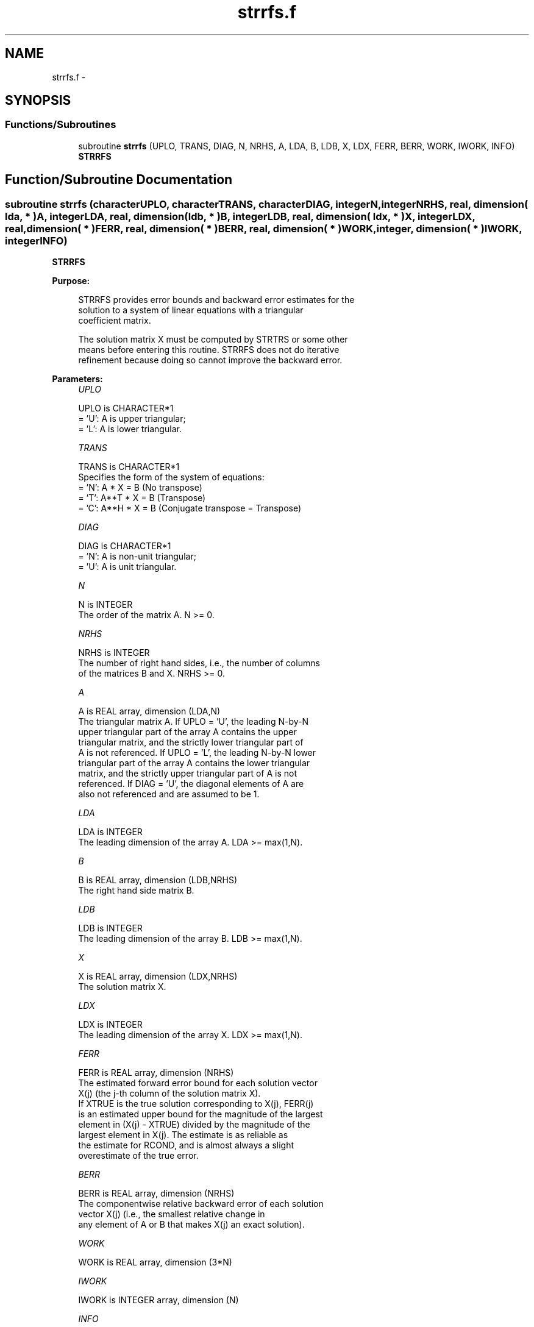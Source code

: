 .TH "strrfs.f" 3 "Sat Nov 16 2013" "Version 3.4.2" "LAPACK" \" -*- nroff -*-
.ad l
.nh
.SH NAME
strrfs.f \- 
.SH SYNOPSIS
.br
.PP
.SS "Functions/Subroutines"

.in +1c
.ti -1c
.RI "subroutine \fBstrrfs\fP (UPLO, TRANS, DIAG, N, NRHS, A, LDA, B, LDB, X, LDX, FERR, BERR, WORK, IWORK, INFO)"
.br
.RI "\fI\fBSTRRFS\fP \fP"
.in -1c
.SH "Function/Subroutine Documentation"
.PP 
.SS "subroutine strrfs (characterUPLO, characterTRANS, characterDIAG, integerN, integerNRHS, real, dimension( lda, * )A, integerLDA, real, dimension( ldb, * )B, integerLDB, real, dimension( ldx, * )X, integerLDX, real, dimension( * )FERR, real, dimension( * )BERR, real, dimension( * )WORK, integer, dimension( * )IWORK, integerINFO)"

.PP
\fBSTRRFS\fP  
.PP
\fBPurpose: \fP
.RS 4

.PP
.nf
 STRRFS provides error bounds and backward error estimates for the
 solution to a system of linear equations with a triangular
 coefficient matrix.

 The solution matrix X must be computed by STRTRS or some other
 means before entering this routine.  STRRFS does not do iterative
 refinement because doing so cannot improve the backward error.
.fi
.PP
 
.RE
.PP
\fBParameters:\fP
.RS 4
\fIUPLO\fP 
.PP
.nf
          UPLO is CHARACTER*1
          = 'U':  A is upper triangular;
          = 'L':  A is lower triangular.
.fi
.PP
.br
\fITRANS\fP 
.PP
.nf
          TRANS is CHARACTER*1
          Specifies the form of the system of equations:
          = 'N':  A * X = B  (No transpose)
          = 'T':  A**T * X = B  (Transpose)
          = 'C':  A**H * X = B  (Conjugate transpose = Transpose)
.fi
.PP
.br
\fIDIAG\fP 
.PP
.nf
          DIAG is CHARACTER*1
          = 'N':  A is non-unit triangular;
          = 'U':  A is unit triangular.
.fi
.PP
.br
\fIN\fP 
.PP
.nf
          N is INTEGER
          The order of the matrix A.  N >= 0.
.fi
.PP
.br
\fINRHS\fP 
.PP
.nf
          NRHS is INTEGER
          The number of right hand sides, i.e., the number of columns
          of the matrices B and X.  NRHS >= 0.
.fi
.PP
.br
\fIA\fP 
.PP
.nf
          A is REAL array, dimension (LDA,N)
          The triangular matrix A.  If UPLO = 'U', the leading N-by-N
          upper triangular part of the array A contains the upper
          triangular matrix, and the strictly lower triangular part of
          A is not referenced.  If UPLO = 'L', the leading N-by-N lower
          triangular part of the array A contains the lower triangular
          matrix, and the strictly upper triangular part of A is not
          referenced.  If DIAG = 'U', the diagonal elements of A are
          also not referenced and are assumed to be 1.
.fi
.PP
.br
\fILDA\fP 
.PP
.nf
          LDA is INTEGER
          The leading dimension of the array A.  LDA >= max(1,N).
.fi
.PP
.br
\fIB\fP 
.PP
.nf
          B is REAL array, dimension (LDB,NRHS)
          The right hand side matrix B.
.fi
.PP
.br
\fILDB\fP 
.PP
.nf
          LDB is INTEGER
          The leading dimension of the array B.  LDB >= max(1,N).
.fi
.PP
.br
\fIX\fP 
.PP
.nf
          X is REAL array, dimension (LDX,NRHS)
          The solution matrix X.
.fi
.PP
.br
\fILDX\fP 
.PP
.nf
          LDX is INTEGER
          The leading dimension of the array X.  LDX >= max(1,N).
.fi
.PP
.br
\fIFERR\fP 
.PP
.nf
          FERR is REAL array, dimension (NRHS)
          The estimated forward error bound for each solution vector
          X(j) (the j-th column of the solution matrix X).
          If XTRUE is the true solution corresponding to X(j), FERR(j)
          is an estimated upper bound for the magnitude of the largest
          element in (X(j) - XTRUE) divided by the magnitude of the
          largest element in X(j).  The estimate is as reliable as
          the estimate for RCOND, and is almost always a slight
          overestimate of the true error.
.fi
.PP
.br
\fIBERR\fP 
.PP
.nf
          BERR is REAL array, dimension (NRHS)
          The componentwise relative backward error of each solution
          vector X(j) (i.e., the smallest relative change in
          any element of A or B that makes X(j) an exact solution).
.fi
.PP
.br
\fIWORK\fP 
.PP
.nf
          WORK is REAL array, dimension (3*N)
.fi
.PP
.br
\fIIWORK\fP 
.PP
.nf
          IWORK is INTEGER array, dimension (N)
.fi
.PP
.br
\fIINFO\fP 
.PP
.nf
          INFO is INTEGER
          = 0:  successful exit
          < 0:  if INFO = -i, the i-th argument had an illegal value
.fi
.PP
 
.RE
.PP
\fBAuthor:\fP
.RS 4
Univ\&. of Tennessee 
.PP
Univ\&. of California Berkeley 
.PP
Univ\&. of Colorado Denver 
.PP
NAG Ltd\&. 
.RE
.PP
\fBDate:\fP
.RS 4
November 2011 
.RE
.PP

.PP
Definition at line 182 of file strrfs\&.f\&.
.SH "Author"
.PP 
Generated automatically by Doxygen for LAPACK from the source code\&.

